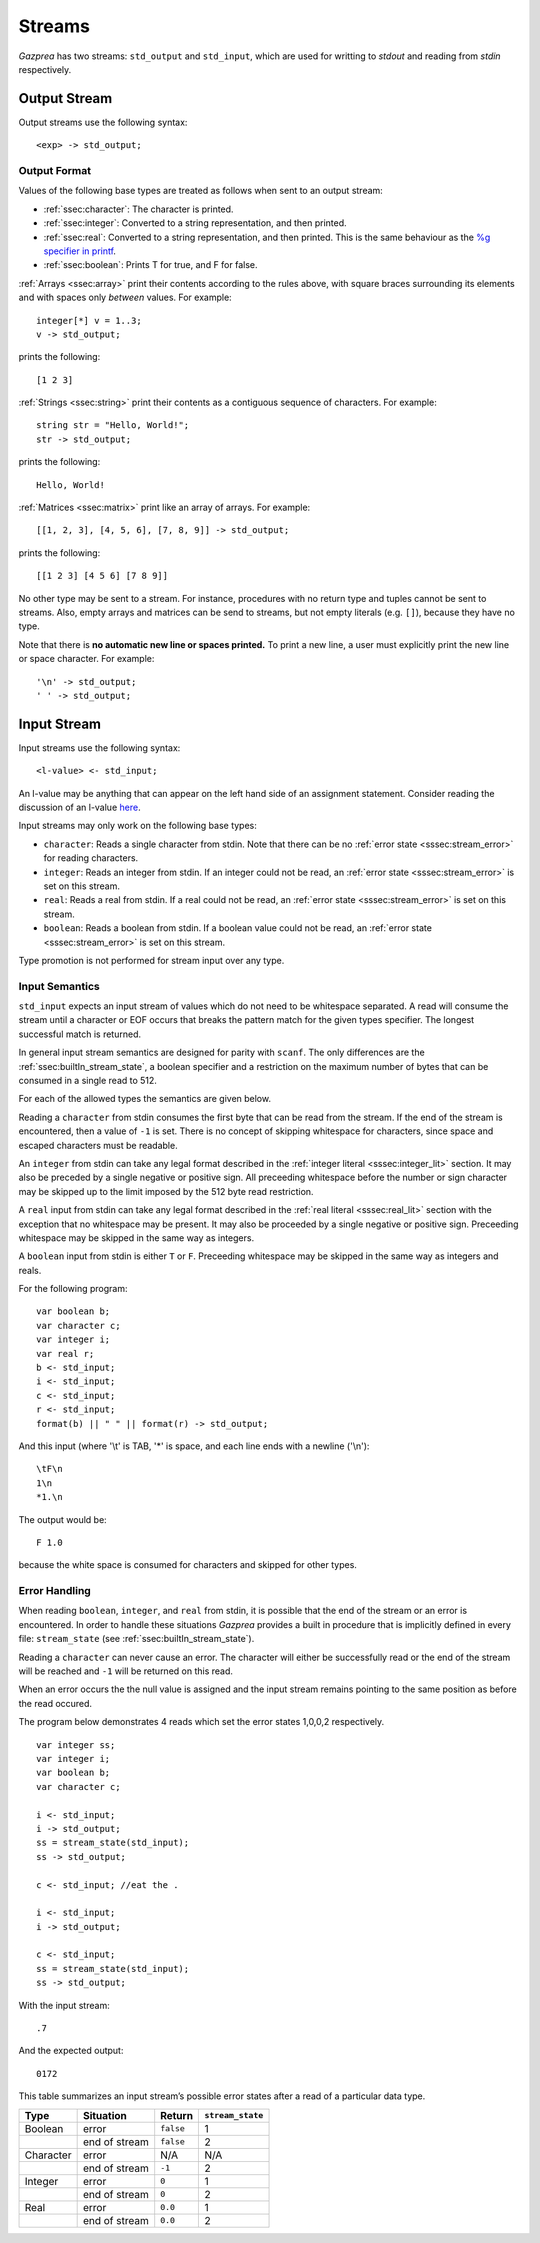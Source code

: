 .. _sec:streams:

Streams
=======

*Gazprea* has two streams: ``std_output`` and ``std_input``,
which are used for writting to `stdout` and reading from `stdin` respectively.


.. _ssec:output:

Output Stream
-------------

Output streams use the following syntax:

::

     <exp> -> std_output;

.. _sssec:output_format:

Output Format
~~~~~~~~~~~~~

Values of the following base types are treated as follows when sent to
an output stream:

-  :ref:`ssec:character`: The character is printed.

-  :ref:`ssec:integer`: Converted to a string representation, and then printed.

-  :ref:`ssec:real`: Converted to a string representation, and then printed.
   This is the same behaviour as the `%g specifier in
   printf <http://www.cplusplus.com/reference/cstdio/printf/>`__.

-  :ref:`ssec:boolean`: Prints T for true, and F for false.

:ref:`Arrays <ssec:array>` print their contents according to the rules above, with square
braces surrounding its elements and with spaces only *between* values.
For example:

::

     integer[*] v = 1..3;
     v -> std_output;

prints the following:

::

     [1 2 3]

:ref:`Strings <ssec:string>` print their contents as a contiguous sequence of characters.
For example:

::

     string str = "Hello, World!";
     str -> std_output;

prints the following:

::

     Hello, World!

:ref:`Matrices <ssec:matrix>` print like an array of arrays. For example:

::

     [[1, 2, 3], [4, 5, 6], [7, 8, 9]] -> std_output;

prints the following:

::

     [[1 2 3] [4 5 6] [7 8 9]]

No other type may be sent to a stream. For instance,
procedures with no return type and tuples cannot be sent to streams.
Also, empty arrays and matrices can be send to streams, but not empty
literals (e.g. ``[]``), because they have no type.

Note that there is **no automatic new line or spaces printed.** To print
a new line, a user must explicitly print the new line or space
character. For example:

::

     '\n' -> std_output;
     ' ' -> std_output;

.. _ssec:input:

Input Stream
------------

Input streams use the following syntax:

::

     <l-value> <- std_input;

An l-value may be anything that can appear on the left hand side of an
assignment statement. Consider reading the discussion of an l-value
`here <https://en.wikipedia.org/wiki/Value_(computer_science)#Assignment:_l-values_and_r-values>`__.

Input streams may only work on the following base types:

-  ``character``: Reads a single character from stdin. Note that there
   can be no :ref:`error state <sssec:stream_error>` for reading characters.

-  ``integer``: Reads an integer from stdin. If an integer could not be
   read, an :ref:`error state <sssec:stream_error>` is set on this stream.

-  ``real``: Reads a real from stdin. If a real could not be read, an :ref:`error state <sssec:stream_error>` is
   set on this stream.

-  ``boolean``: Reads a boolean from stdin. If a boolean value could not
   be read, an :ref:`error state <sssec:stream_error>` is set on this stream.

Type promotion is not performed for stream input over any type.

   .. _sssec:input_format:

Input Semantics
~~~~~~~~~~~~~~~

``std_input`` expects an input stream of values which do not need to be
whitespace separated. A read will consume the stream until a character or
EOF occurs that breaks the pattern match for the given types specifier. The longest 
successful match is returned.

In general input stream semantics are designed for parity with ``scanf``.
The only differences are the :ref:`ssec:builtIn_stream_state`, a boolean specifier
and a restriction on the maximum number of bytes that can be consumed in a single read to 512.

For each of the allowed types the semantics are given below. 

Reading a ``character`` from stdin consumes the first byte that can be read from the
stream. If the end of the stream is encountered, then a value of ``-1`` is set. There
is no concept of skipping whitespace for characters, since space and escaped characters
must be readable.

An ``integer`` from stdin can take any legal format described in the
:ref:`integer literal <sssec:integer_lit>` section. It may also be preceded by
a single negative or positive sign. All preceeding whitespace before the number or
sign character may be skipped up to the limit imposed by the 512 byte read restriction.

A ``real`` input from stdin can take any legal format described in the
:ref:`real literal <sssec:real_lit>` section with the exception that no
whitespace may be present. It may also be proceeded by a single negative or
positive sign. Preceeding whitespace may be skipped in the same way as integers. 

A ``boolean`` input from stdin is either ``T`` or ``F``. Preceeding whitespace may be
skipped in the same way as integers and reals. 

For the following program:

::

   var boolean b;
   var character c;
   var integer i;
   var real r;
   b <- std_input;
   i <- std_input;
   c <- std_input;
   r <- std_input;
   format(b) || " " || format(r) -> std_output;

And this input (where '\\t' is TAB, '*' is space, and each line ends with a
newline ('\\n'):

::

   \tF\n
   1\n
   *1.\n

The output would be:

::

   F 1.0

because the white space is consumed for characters and skipped for other types.


.. _sssec:stream_error:

Error Handling
~~~~~~~~~~~~~~

When reading ``boolean``, ``integer``, and ``real`` from stdin, it is
possible that the end of the stream or an error is encountered. In order to
handle these situations *Gazprea* provides a built in procedure that is
implicitly defined in every file: ``stream_state`` (see
:ref:`ssec:builtIn_stream_state`).

Reading a ``character`` can never cause an error. The character will either be
successfully read or the end of the stream will be reached and ``-1`` will be
returned on this read.

When an error occurs the the null value is assigned and the input stream
remains pointing to the same position as before the read occured.

The program below demonstrates 4 reads which set the error
states 1,0,0,2 respectively.

::

    var integer ss;
    var integer i;
    var boolean b;
    var character c;

    i <- std_input;
    i -> std_output;
    ss = stream_state(std_input);
    ss -> std_output;

    c <- std_input; //eat the .
   
    i <- std_input;
    i -> std_output;
  
    c <- std_input;
    ss = stream_state(std_input);
    ss -> std_output;
    
With the input stream: 

::

  .7

And the expected output:

::

  0172

This table summarizes an input stream’s possible error states after a read of a
particular data type.

========= ============= ========= =================
Type      Situation     Return    ``stream_state``
========= ============= ========= =================
Boolean   error         ``false`` 1
\         end of stream ``false`` 2
Character error         N/A       N/A
\         end of stream ``-1``    2
Integer   error         ``0``     1
\         end of stream ``0``     2
Real      error         ``0.0``   1
\         end of stream ``0.0``   2
========= ============= ========= =================
